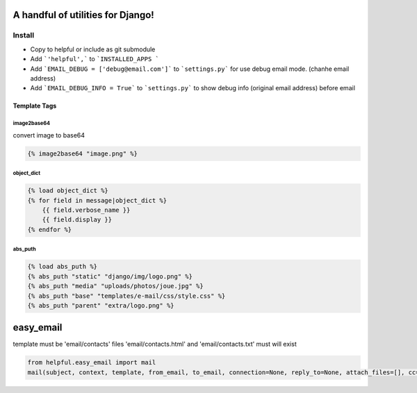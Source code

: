 A handful of utilities for Django!
==================================

.. image:: https://img.shields.io/pypi/v/django-helpful.svg
    :target: https://pypi.python.org/pypi/django-helpful
    :alt: Latest PyPI version
.. image:: https://img.shields.io/pypi/dm/django-helpful.svg
    :target: https://pypi.python.org/pypi/django-helpful
    :alt: Number of PyPI downloads
.. image:: https://img.shields.io/pypi/l/django-helpful.svg
    :target: https://pypi.python.org/pypi/django-helpful


*******
Install
*******

* Copy to helpful or include as git submodule
* Add ```'helpful',``` to ```INSTALLED_APPS ```
* Add ```EMAIL_DEBUG = ['debug@email.com']``` to ```settings.py``` for use debug email mode. (chanhe email address)
* Add ```EMAIL_DEBUG_INFO = True``` to ```settings.py``` to show debug info (original email address) before email


Template Tags
-------------

image2base64
^^^^^^^^^^^^
convert image to base64

.. code-block:: html

    {% image2base64 "image.png" %}

object_dict
^^^^^^^^^^^
.. code-block:: html

    {% load object_dict %}
    {% for field in message|object_dict %}
        {{ field.verbose_name }}
        {{ field.display }}
    {% endfor %}

abs_puth
^^^^^^^^
.. code-block:: html

    {% load abs_puth %}
    {% abs_puth "static" "django/img/logo.png" %}
    {% abs_puth "media" "uploads/photos/joue.jpg" %}
    {% abs_puth "base" "templates/e-mail/css/style.css" %}
    {% abs_puth "parent" "extra/logo.png" %}


easy_email
==========

template must be 'email/contacts'
files 'email/contacts.html' and 'email/contacts.txt'
must will exist

.. code-block:: python

    from helpful.easy_email import mail
    mail(subject, context, template, from_email, to_email, connection=None, reply_to=None, attach_files=[], cc=None, bcc=None)
